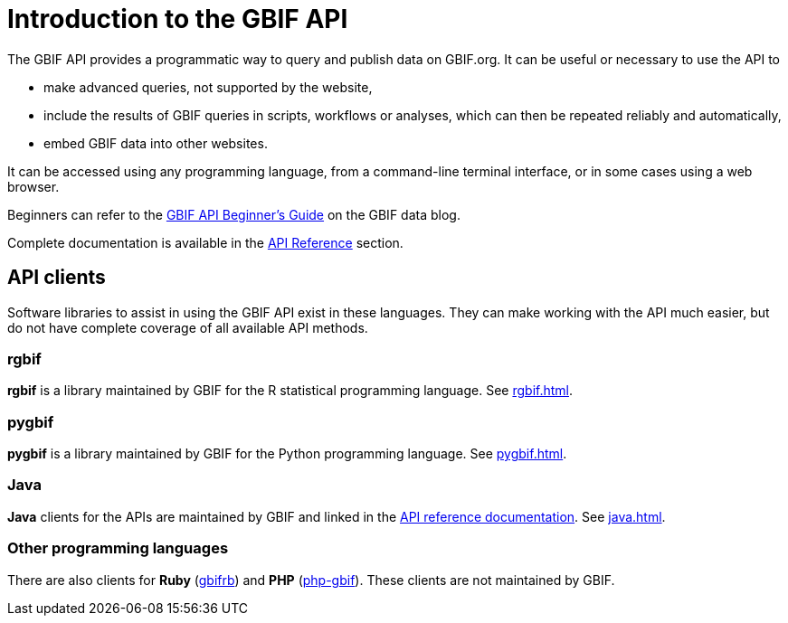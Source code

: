 = Introduction to the GBIF API

The GBIF API provides a programmatic way to query and publish data on GBIF.org. It can be useful or necessary to use the API to

* make advanced queries, not supported by the website,
* include the results of GBIF queries in scripts, workflows or analyses, which can then be repeated reliably and automatically,
* embed GBIF data into other websites.

It can be accessed using any programming language, from a command-line terminal interface, or in some cases using a web browser.

Beginners can refer to the https://data-blog.gbif.org/post/gbif-api-beginners-guide/[GBIF API Beginner's Guide] on the GBIF data blog.

Complete documentation is available in the xref:openapi::index.adoc[API Reference] section.

== API clients

Software libraries to assist in using the GBIF API exist in these languages.  They can make working with the API much easier, but do not have complete coverage of all available API methods.

=== rgbif

*rgbif* is a library maintained by GBIF for the R statistical programming language.  See xref:rgbif.adoc[].

=== pygbif

*pygbif* is a library maintained by GBIF for the Python programming language.  See xref:pygbif.adoc[].

=== Java

*Java* clients for the APIs are maintained by GBIF and linked in the xref:openapi::index.adoc[API reference documentation].  See xref:java.adoc[].

=== Other programming languages

There are also clients for *Ruby* (https://www.rubydoc.info/gems/gbifrb[gbifrb]) and *PHP* (https://gitlab.res-telae.cat/restelae/php-gbif[php-gbif]).  These clients are not maintained by GBIF.
